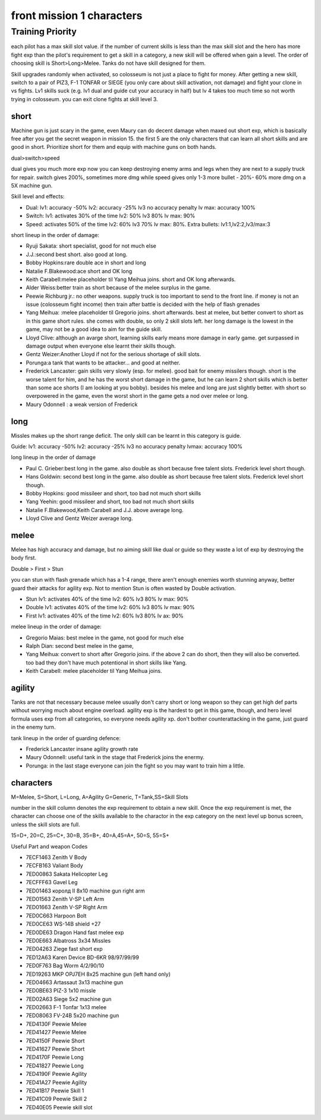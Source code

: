 front mission 1 characters
===============================

=================
Training Priority
=================

each pilot has a max skill slot value. if the number of current skills is less than the max skill slot and the hero has more fight exp than the pilot's requirement to get a skill in a category, a new skill will be offered when gain a level. The order of choosing skill is Short>Long>Melee. Tanks do not have skill designed for them. 

Skill upgrades randomly when activated, so colosseum is not just a place to fight for money. After getting a new skill, switch to a pair of PIZ3, F-1 TONFAR or SIEGE (you only care about skill activation, not damage) and fight your clone in vs fights. Lv1 skills suck (e.g. lv1 dual and guide cut your accuracy in half) but lv 4 takes too much time so not worth trying in colosseum. you can exit clone fights at skill level 3. 

-----
short
-----

Machine gun is just scary in the game, even Maury can do decent damage when maxed out short exp, which is basically free after you get the secret weapon in mission 15. the first 5 are the only characters that can learn all short skills and are good in short. Prioritize short for them and equip with machine guns on both hands.

dual>switch>speed 

dual gives you much more exp now you can keep destroying enemy arms and legs when they are next to a supply truck for repair. switch gives 200%, sometimes more dmg while speed gives only 1-3 more bullet - 20%- 60% more dmg on a 5X machine gun.

Skill level and effects:

* Dual: lv1: accuracy -50% lv2: accuracy -25% lv3 no accuracy penalty lv max: accuracy 100%
* Switch: lv1: activates 30% of the time lv2: 50% lv3 80% lv max: 90%
* Speed: activates 50% of the time lv2: 60% lv3 70% lv max: 80%. Extra bullets: lv1:1,lv2:2,lv3/max:3

short lineup in the order of damage:

* Ryuji Sakata: short specialist, good for not much else
* J.J.:second best short. also good at long. 
* Bobby Hopkins:rare double ace in short and long
* Natalie F.Blakewood:ace short and OK long
* Keith Carabell:melee placeholder til Yang Meihua joins. short and OK long afterwards.
* Alder Weiss:better train as short because of the melee surplus in the game.
* Peewie Richburg jr.: no other weapons. supply truck is too important to send to the front line. if money is not an issue (colosseum fight income) then train after battle is decided with the help of flash grenades
* Yang Meihua: :melee placeholder til Gregorio joins. short afterwards. best at melee, but better convert to short as in this game short rules. she comes with double, so only 2 skill slots left. her long damage is the lowest in the game, may not be a good idea to aim for the guide skill. 
* Lloyd Clive: although an avarge short, learning skills early means more damage in early game. get surpassed in damage output when everyone else learnt their skills though.
* Gentz Weizer:Another Lloyd if not for the serious shortage of skill slots.
* Porunga:a tank that wants to be attacker... and good at neither. 
* Frederick Lancaster: gain skills very slowly (esp. for melee). good bait for enemy missilers though. short is the worse talent for him, and he has the worst short damage in the game, but he can learn 2 short skills which is better than some ace shorts (I am looking at you bobby). besides his melee and long are just slightly better. with short so overpowered in the game, even the worst short in the game gets a nod over melee or long.
* Maury Odonnell : a weak version of Frederick

-----
long
-----

Missles makes up the short range deficit. The only skill can be learnt in this category is guide.

Guide: lv1: accuracy -50% lv2: accuracy -25% lv3 no accuracy penalty lvmax: accuracy 100%

long lineup in the order of damage

* Paul C. Grieber:best long in the game. also double as short because free talent slots. Frederick level short though. 
* Hans Goldwin: second best long in the game.  also double as short because free talent slots.  Frederick level short though. 
* Bobby Hopkins: good missileer and short, too bad not much short skills
* Yang Yeehin: good missileer and short, too bad not much short skills
* Natalie F.Blakewood,Keith Carabell and J.J. above average long. 
* Lloyd Clive and Gentz Weizer average long.

-----
melee
-----

Melee has high accuracy and damage, but no aiming skill like dual or guide so they waste a lot of exp by destroying the body first. 

Double > First > Stun 

you can stun with flash grenade which has a 1-4 range, there aren't enough enemies worth stunning anyway, better guard their attacks for agility exp. Not to mention Stun is often wasted by Double activation. 

* Stun lv1: activates 40% of the time lv2: 60% lv3 80% lv max: 90%
* Double lv1: activates 40% of the time lv2: 60% lv3 80% lv max: 90%
* First lv1: activates 40% of the time lv2: 60% lv3 80% lv ax: 90%


melee lineup in the order of damage:

* Gregorio Maias: best melee in the game, not good for much else
* Ralph Dian: second best melee in the game, 
* Yang Meihua: convert to short after Gregorio joins. if the above 2 can do short, then they will also be converted. too bad they don't have much potentional in short skills like Yang. 
* Keith Carabell: melee placeholder til Yang Meihua joins. 

--------
agility
--------

Tanks are not that necessary because melee usually don't carry short or long weapon so they can get high def parts without worrying much about engine overload. agility exp is the hardest to get in this game, though, and hero level formula uses exp from all categories, so everyone needs agility xp. don't bother counterattacking in the game, just guard in the enemy turn.

tank lineup in the order of guarding defence:

* Frederick Lancaster insane agility growth rate 
* Maury Odonnell: useful tank in the stage that Frederick joins the enermy.
* Porunga: in the last stage everyone can join the fight so you may want to train him a little. 

-----------
characters
-----------

M=Melee, S=Short, L=Long, A=Agility G=Generic, T=Tank,SS=Skill Slots

number in the skill column denotes the exp requirement to obtain a new skill. Once the exp requirement is met, the character can choose one of the skills available to the charactor in the exp category on the next level up bonus screen, unless the skill slots are full. 

15=D+, 20=C, 25=C+, 30=B, 35=B+, 40=A,45=A+, 50=S, 55=S+

.. csv-table:: characters
   :file: characters.csv
   :header-rows: 1
   :widths: 20,60,1,1,1,1,1,10,10,1,1,400
   
Useful Part and weapon Codes 

* 7ECF1463 Zenith V Body
* 7ECFB163 Valiant Body
* 7ED00863 Sakata Helicopter Leg 
* 7ECFFF63	Gavel Leg
* 7ED01463 королд II 8x10 machine gun right arm
* 7ED01563 Zenith V-SP Left Arm
* 7ED01663 Zenith V-SP Right Arm
* 7ED0C663 Harpoon Bolt
* 7ED0CE63 WS-14B shield +27
* 7ED0DE63 Dragon Hand fast melee exp
* 7ED0E663 Albatross 3x34 Missles
* 7ED04263 Ziege fast short exp
* 7ED12A63 Karen Device BD-6KR 98/97/99/99
* 7ED0F763 Bag Worm 4/2/90/10
* 7ED19263 MKP OPJ7EH 8x25 machine gun (left hand only)
* 7ED04663 Artassaut 3x13 machine gun 
* 7ED0BE63 PIZ-3 1x10 missle
* 7ED02A63	Siege 5x2 machine gun 
* 7ED02663 F-1 Tonfar 1x13 melee
* 7ED08063	FV-24B 5x20 machine gun 
* 7ED4130F	Peewie Melee
* 7ED41427	Peewie Melee
* 7ED4150F	Peewie Short
* 7ED41627	Peewie Short
* 7ED4170F	Peewie Long
* 7ED41827	Peewie Long
* 7ED4190F	Peewie Agility 
* 7ED41A27	Peewie Agility 
* 7ED41B17	Peewie Skill 1
* 7ED41C09	Peewie Skill 2
* 7ED40E05	Peewie skill slot

